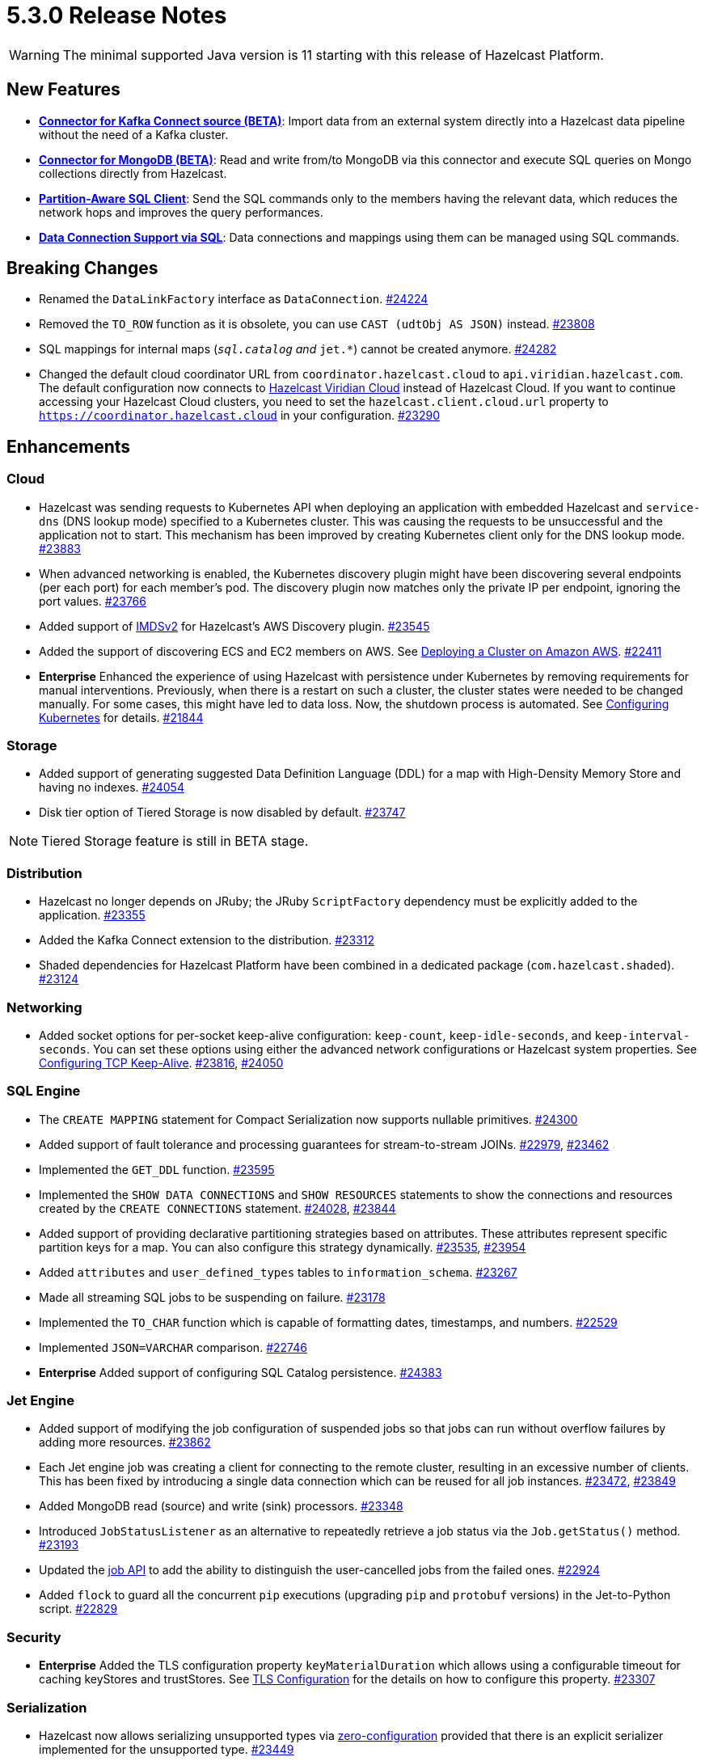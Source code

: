 = 5.3.0 Release Notes

WARNING: The minimal supported Java version is 11 starting with this release of Hazelcast Platform.

== New Features

* **xref:integrate:kafka-connect-connectors.adoc[Connector for Kafka Connect source (BETA)]**: Import data from an external system directly into a Hazelcast data pipeline
without the need of a Kafka cluster.
* **xref:integrate:mongodb-connector.adoc[Connector for MongoDB (BETA)]**: Read and write from/to MongoDB via this connector and execute SQL queries on Mongo collections directly from Hazelcast.
* **https://github.com/hazelcast/hazelcast/blob/master/docs/design/sql/16-partition-aware-client.md[Partition-Aware SQL Client]**: Send the SQL commands only to the members having the relevant data, which reduces the network hops and improves the query performances.
* **xref:sql:create-data-connection.adoc[Data Connection Support via SQL]**: Data connections and mappings using them can be managed using SQL commands.

== Breaking Changes

* Renamed the `DataLinkFactory` interface as `DataConnection`.
https://github.com/hazelcast/hazelcast/pull/24224[#24224]
* Removed the `TO_ROW` function as it is obsolete, you can use `CAST (udtObj AS JSON)` instead.
https://github.com/hazelcast/hazelcast/pull/23808[#23808]
* SQL mappings for internal maps (`__sql.catalog` and `__jet.*`) cannot be created anymore.
https://github.com/hazelcast/hazelcast/pull/24282[#24282]
* Changed the default cloud coordinator URL from `coordinator.hazelcast.cloud` to `api.viridian.hazelcast.com`.
The default configuration now connects to https://viridian.hazelcast.com/sign-in?next=/[Hazelcast Viridian Cloud^] instead of Hazelcast Cloud.
If you want to continue accessing your Hazelcast Cloud clusters, you need to set the `hazelcast.client.cloud.url` property to `https://coordinator.hazelcast.cloud` in your configuration.
https://github.com/hazelcast/hazelcast/pull/23290[#23290]

== Enhancements

=== Cloud

* Hazelcast was sending requests to Kubernetes API when deploying an application with embedded Hazelcast and `service-dns` (DNS lookup mode) specified to a Kubernetes cluster.
This was causing the requests to be unsuccessful and the application not to start. This mechanism has been improved by creating Kubernetes client only for the DNS lookup mode.
https://github.com/hazelcast/hazelcast/pull/23883[#23883]
* When advanced networking is enabled, the Kubernetes discovery plugin might have been discovering several endpoints (per each port)
for each member's pod. The discovery plugin now matches only the private IP per endpoint, ignoring the port values.
https://github.com/hazelcast/hazelcast/pull/23766[#23766]
* Added support of link:https://aws.amazon.com/about-aws/whats-new/2022/10/amazon-machine-images-support-instance-metadata-service-version-2-default/#:~:text=Posted%20On%3A%20Oct%203%2C%202022,depth%20against%20unauthorized%20metadata%20access.[IMDSv2^] for Hazelcast's AWS Discovery plugin.
https://github.com/hazelcast/hazelcast/pull/23545[#23545]
* Added the support of discovering ECS and EC2 members on AWS. See xref:deploy:deploying-on-aws.adoc[Deploying a Cluster on Amazon AWS].
https://github.com/hazelcast/hazelcast/pull/22411[#22411]
* [.enterprise]*Enterprise* Enhanced the experience of using Hazelcast with persistence under Kubernetes by removing requirements for manual interventions. Previously, when there is a restart on such a cluster, the cluster states were needed to be changed manually. For some cases, this might have led to data loss. Now, the shutdown process is automated. See xref:kubernetes:kubernetes-auto-discovery.adoc#running-hazelcast-enterprise-with-persistence-under-kubernetes[Configuring Kubernetes] for details.
https://github.com/hazelcast/hazelcast/pull/21844[#21844]

=== Storage

* Added support of generating suggested Data Definition Language (DDL) for a map with High-Density Memory Store and having no indexes.
https://github.com/hazelcast/hazelcast/pull/24054[#24054]
* Disk tier option of Tiered Storage is now disabled by default.
https://github.com/hazelcast/hazelcast/pull/23747[#23747]

NOTE: Tiered Storage feature is still in BETA stage.

=== Distribution

* Hazelcast no longer depends on JRuby; the JRuby `ScriptFactory` dependency must be explicitly added to the application.
https://github.com/hazelcast/hazelcast/pull/23355[#23355]
* Added the Kafka Connect extension to the distribution.
https://github.com/hazelcast/hazelcast/pull/23312[#23312]
* Shaded dependencies for Hazelcast Platform have been combined in a dedicated package (`com.hazelcast.shaded`).
https://github.com/hazelcast/hazelcast/pull/23124[#23124]

=== Networking

* Added socket options for per-socket keep-alive configuration: `keep-count`, `keep-idle-seconds`, and `keep-interval-seconds`.
You can set these options using either the advanced network configurations or Hazelcast system properties.
See xref:clusters:network-configuration.adoc#configuring-tcp-keep-alive[Configuring TCP Keep-Alive].
https://github.com/hazelcast/hazelcast/pull/23816[#23816], https://github.com/hazelcast/hazelcast/pull/24050[#24050]

=== SQL Engine

* The `CREATE MAPPING` statement for Compact Serialization now supports nullable primitives.
https://github.com/hazelcast/hazelcast/pull/24300[#24300]
* Added support of fault tolerance and processing guarantees for stream-to-stream JOINs.
https://github.com/hazelcast/hazelcast/pull/22979[#22979], https://github.com/hazelcast/hazelcast/pull/23462[#23462]
* Implemented the `GET_DDL` function.
https://github.com/hazelcast/hazelcast/pull/23595[#23595]
* Implemented the `SHOW DATA CONNECTIONS` and `SHOW RESOURCES` statements to show the connections and resources created by the `CREATE CONNECTIONS` statement.
https://github.com/hazelcast/hazelcast/pull/24028[#24028], https://github.com/hazelcast/hazelcast/pull/23844[#23844]
* Added support of providing declarative partitioning strategies based on attributes. These attributes represent specific partition keys for a map.
You can also configure this strategy dynamically.
https://github.com/hazelcast/hazelcast/pull/23535[#23535], https://github.com/hazelcast/hazelcast/pull/23954[#23954]
* Added `attributes` and `user_defined_types` tables to `information_schema`.
https://github.com/hazelcast/hazelcast/pull/23267[#23267]
* Made all streaming SQL jobs to be suspending on failure.
https://github.com/hazelcast/hazelcast/pull/23178[#23178]
* Implemented the `TO_CHAR` function which is capable of formatting dates, timestamps, and numbers.
https://github.com/hazelcast/hazelcast/pull/22529[#22529]
* Implemented `JSON=VARCHAR` comparison.
https://github.com/hazelcast/hazelcast/pull/22746[#22746]
* [.enterprise]*Enterprise* Added support of configuring SQL Catalog persistence.
https://github.com/hazelcast/hazelcast/pull/24383[#24383]

=== Jet Engine

* Added support of modifying the job configuration of suspended jobs so that jobs can run without overflow failures by adding more resources.
https://github.com/hazelcast/hazelcast/pull/23862[#23862]
* Each Jet engine job was creating a client for connecting to the remote cluster, resulting in an excessive number of clients.
This has been fixed by introducing a single data connection which can be reused for all job instances.
https://github.com/hazelcast/hazelcast/pull/23472[#23472], https://github.com/hazelcast/hazelcast/pull/23849[#23849]
* Added MongoDB read (source) and write (sink) processors.
https://github.com/hazelcast/hazelcast/pull/23348[#23348]
* Introduced `JobStatusListener` as an alternative to repeatedly retrieve a job status via the `Job.getStatus()` method.
https://github.com/hazelcast/hazelcast/pull/23193[#23193]
* Updated the https://docs.hazelcast.org/docs/{page-latest-supported-java-client}/javadoc/com/hazelcast/jet/Job.html#isUserCancelled--[job API] to add the ability
to distinguish the user-cancelled jobs from the failed ones.
https://github.com/hazelcast/hazelcast/pull/22924[#22924]
* Added `flock` to guard all the concurrent `pip` executions (upgrading `pip` and `protobuf` versions) in the Jet-to-Python script.
https://github.com/hazelcast/hazelcast/pull/22829[#22829]

=== Security

* [.enterprise]*Enterprise* Added the TLS configuration property `keyMaterialDuration` which allows using a configurable timeout for caching keyStores and trustStores.
See xref:security:tls-configuration.adoc[TLS Configuration] for the details on how to configure this property.
https://github.com/hazelcast/hazelcast/pull/23307[#23307]

=== Serialization

* Hazelcast now allows serializing unsupported types via xref:serialization:compact-serialization.adoc#using-compact-serialization-with-zero-configuration[zero-configuration]
provided that there is an explicit serializer implemented for the unsupported type.
https://github.com/hazelcast/hazelcast/pull/23449[#23449]
* Setting a generic record now fails if the value is not of the same type of generic record.
https://github.com/hazelcast/hazelcast/pull/23522[#23522]
* Introduced clearer exception messages for Generic MapStore, instead of `UndefinedErrorCodeException`.
https://github.com/hazelcast/hazelcast/pull/22765[#22765]

=== WAN Replication

* Added the REST endpoint `/hazelcast/rest/wan/sync/progress` which allows tracking the WAN synchronization progress.
https://github.com/hazelcast/hazelcast/pull/22958[#22958]

=== Connectors

* Added support of predicates in DML (Data Manipulation Language) in JDBC SQL connector.
https://github.com/hazelcast/hazelcast/pull/24521[#24521]
* Added the ability to provide host, username, password, and authDB when connecting to a MongoDB, as an alternative to specifying a connection string.
https://github.com/hazelcast/hazelcast/pull/24238[#24238]
* Added the ability to create a mapping with a MongoDB data connections that provides unbounded (streaming) results.
https://github.com/hazelcast/hazelcast/pull/24356[#24356]
* Added compound identifier for the `externalName()` method.
https://github.com/hazelcast/hazelcast/pull/23772[#23772]
* Added an option for the MongoDB source to perform reading with a single processor instance. Usually distributing the operations is a best practice; however,
the `$function` aggregation method is not supported by the Atlas Serverless instances. In this case, this newly introduced option can be used to to query such instances in one processor. See the option's https://github.com/hazelcast/hazelcast/blob/master/hazelcast-sql/src/main/java/com/hazelcast/jet/sql/impl/connector/mongodb/Options.java#L77[documentation]. 
https://github.com/hazelcast/hazelcast/pull/24198/files[#24198]
* Added additional permission checks to JDBC connectors (source and sink). The previous checks in some cases used only the `jdbc:` name in `ConnectorPermission`.
The newly introduced checks get the JDBC URL from existing connection metadata and check if the permission is granted. If want to grant a `ConnectorPermission`
to all JDBC URLs, you may use wildcards, e.g., `jdbc:*`.
https://github.com/hazelcast/hazelcast/pull/23716[#23716]
* Added `DataConnection` for Kafka consumers and producers, and for MongoDB
https://github.com/hazelcast/hazelcast/pull/23886[#23886], https://github.com/hazelcast/hazelcast/pull/23837[#23837]
* Jet engine's connector for MongoDB is now a part of the Hazelcast Platform distribution.
https://github.com/hazelcast/hazelcast/pull/22565[#22565]
* Introduced a way to control the initial partitions offsets when consuming records from Kafka via the Jet engine: by passing an additional topics configuration object that contains definitions of initial offsets for specific partitions.
https://github.com/hazelcast/hazelcast/pull/21546[#21546]

=== Metrics

* Added name of the job to the xref:ROOT:list-of-metrics.adoc#jet-engine-job-specific-metrics[job specific metrics].
https://github.com/hazelcast/hazelcast/pull/23744[#23744]
* Added Tiered Storage compactor metrics to be exposed by the tools and interfaces such as Management Center, JMX, and diagnostics.
https://github.com/hazelcast/hazelcast/pull/23643[#23643]
* Added a new tag to the CP Subsystem metrics to display the client names for CP sessions on Hazelcast Management Center.
https://github.com/hazelcast/hazelcast/pull/23387[#23387]
* Added entry eviction and expiration counts to local map statistics and metrics.
https://github.com/hazelcast/hazelcast/pull/23318[#23318]

=== Other Enhancements

* _External Data Store_ references have been renamed as _Data Connections. This includes the renaming of the `external-data-store` configuration element as `data-connection`.
https://github.com/hazelcast/hazelcast/pull/24224[#24224]
* Added the ability to test whether the connection with a JDBC data link is valid (`testConnection` method for `JdbcDataConnection`).
https://github.com/hazelcast/hazelcast/pull/23405[#23405]
* Upgraded Apache Calcite to 1.32.0.
https://github.com/hazelcast/hazelcast/pull/22849[#22849]

== Fixes

* [.enterprise]*Enterprise* Fixed an issue where a member with persistence can be restarted even though the persistence file structure is not valid (e.g., the persistence directory does not contain the required files). #5861
* [.enterprise]*Enterprise* Fixed an issue where multiple Hazelcast members were able to use the same base directory for Tiered Storage, causing crashes. #5770
* [.enterprise]*Enterprise* Fixed an issue where the members were crashing while they are loading data into the NATIVE memory and using JSON or Kryo serialization. #5384
* [.enterprise]*Enterprise* Fixed an issue where Jet job snapshots could be prematurely deleted after a restart of a cluster, having lossless restart enabled.
https://github.com/hazelcast/hazelcast/pull/24576[#24576]
* Fixed an issue where `map.clear()` was timing out when the map is configured with a generic map store.
https://github.com/hazelcast/hazelcast/pull/24534[#24534] 
* Fixed an issue where the `SELECT COUNT(DISTINCT COLUMN)` query for maps was producing incorrect results.
https://github.com/hazelcast/hazelcast/pull/24464[#24464]
* Fixed an issue where there was a memory leak when Jet engine metrics are enabled.
https://github.com/hazelcast/hazelcast/issues/23492[#23492]
* Fixed an issue where the `DELETE FROM` or `UPDATE` functions, when used with fully-qualified names, was failing in a JDBC table.
https://github.com/hazelcast/hazelcast/issues/23476[#23476]
* Fixed an issue where SQL statements were failing when a class (to determine the fields of a key/value pair) no longer exists but the mapping is still valid.
https://github.com/hazelcast/hazelcast/pull/24003[#24003]
* Fixed an issue where `lastAccessTime` and `expirationTime` was not updated when an entry is accessed via `executeOnEntries`.
https://github.com/hazelcast/hazelcast/pull/23926[#23926]
* Fixed an issue where the Hazelcast configuration was modified by the Jet engine, if the wildcard configuration is used and Jet is enabled; meaning the configurations
made by the user was not being reflected.
https://github.com/hazelcast/hazelcast/pull/23848[#23848]
* Fixed an issue where Hazelcast was failing to connect to a database when using Debezium, and the key of a record is null.
https://github.com/hazelcast/hazelcast/pull/23768[#23768]
* Fixed an issue where the `SELECT` query was returning duplicated rows for the mappings in AWS S3 bucket.
https://github.com/hazelcast/hazelcast/pull/23723[#23723]
* Enabled smart client connectivity to Hazelcast clusters deployed on Kubernetes, when advanced network configuration is enabled.
https://github.com/hazelcast/hazelcast/pull/23707[#23707]
* Fixed an issue where Debezium connector for MongoDB could not keep the connection after some time.
https://github.com/hazelcast/hazelcast/pull/23689[#23689]
* Enhanced the handling of errors coming from the Kubernetes API:
** Not detecting the intent correctly whenever the cluster is shutdown, so the cluster was not restarted successfully.
** Extensive amount of Kubernetes API calls were being logged when Automatic State Management feature is enabled.
+
https://github.com/hazelcast/hazelcast/pull/23538[#23538]
* Fixed an issue where Hazelcast transaction manager was timing out before the timeout value set for the transaction commit.
https://github.com/hazelcast/hazelcast/pull/23471[#23471]
* Fixed an issue where the unordered `mapUsingServiceAsync` was losing items when there are no watermarks.
https://github.com/hazelcast/hazelcast/pull/23271[#23271]
* Fixed an issue where the state of a job was being corrupted if a member is forcefully shut down and the job is restarted from snapshot.
https://github.com/hazelcast/hazelcast/pull/23201[#23201]
* Fixed an issue where disabling metrics and JMX on a Hazelcast client was failing the members to start.
https://github.com/hazelcast/hazelcast/pull/23360[#23360]
* Fixed an issue where a JDBC related exception message was mentioning data source reference instead of the table name.
https://github.com/hazelcast/hazelcast/pull/23122[#23122]
* Fixed an issue where the beginning time of a job was being recorded after the job is submitted, which was causing a race condition.
https://github.com/hazelcast/hazelcast/pull/23065[#23065]
* Fixed an issue where the `hz-cli` shell script was failing to run in bash on Windows systems since it uses a colon-separated `CLASSPATH`
where each path is a Linux-style path. However, Java on Windows expects a semicolon-separated `CLASSPATH` where each path is a Windows-style path.
As a consequence, the `hz-cli` could not be used from bash on Windows.
https://github.com/hazelcast/hazelcast/pull/22884[#22884]
* Fixed a memory leak due to incomplete clean-up of backup replica sync operations.
https://github.com/hazelcast/hazelcast/pull/22769[#22769]
* Fixed an issue where a map was loading old values with map.set() when map store offloading is enabled.
https://github.com/hazelcast/hazelcast/pull/22602[#22602]
* Fixed an issue where a CP Subsystem object could be destroyed without a permission even the object has security and permission configurations enabled.
https://github.com/hazelcast/hazelcast/pull/22475[#22475]
* Fixed an issue where external data store configurations could not be added dynamically.
https://github.com/hazelcast/hazelcast/pull/22450[#22450]
* Fixed an issue where replication over WAN was failing on the source cluster members, when there are multiple batch publishers configured in a single WAN replication.
https://github.com/hazelcast/hazelcast/pull/22437[#22437]
* Fixed an issue where creating a JDBC SQL mapping without specifying the columns was causing the column order to be reversed compared to that in the remote source table (affecting statements such as `SELECT * FROM ...` and `INSERT INTO <mapping> VALUES`.
https://github.com/hazelcast/hazelcast/pull/22410[#22410]
* Fixed an issue where the map entries recovered from persistence were not expiring after their time-to-live durations.
https://github.com/hazelcast/hazelcast/pull/22279[#22279]
* Fixed an issue where Hazelcast members in a Spring Boot application could not establish a connection to each other when deployed
in Kubernetes cluster with Istio Envoy Proxy enabled.
https://github.com/hazelcast/hazelcast/issues/22256[#22256]
* Eliminated the usage of `ForkJoinPool#commonPool` for internal Hazelcast code, improving stability and avoiding potential deadlocks.
https://github.com/hazelcast/hazelcast/issues/18190[#18190]

== Upcoming Deprecations

* Hazelcast will end support for Elasticsearch 6 in the upcoming release (5.4). This will affect you if you are using the xref:integrate:elasticsearch-connector.adoc#installing-the-connector[version 6 module of the Elasticsearch connector].

* Hazelcast will deprecate transactions in the upcoming release (5.4). An improved version of this feature is under consideration. If you are already using transactions, get in touch and share your use case. Your feedback will help us to develop a solution that meets your needs.

== Contributors

We would like to thank the contributors from our open source community
who worked on this release:

* https://github.com/ivyanni[Ilia Vianni]
* https://github.com/xitep[Xitep]
* https://github.com/agrawalprakash[Agrawal Prakash]
* https://github.com/dbaltor[Denis Baltor]
* https://github.com/debanjanc01[Debanjan Choudhury]
* https://github.com/Nikhil2508[Nikhil Umraliya]
* https://github.com/erdinctaskin[Erdinc Taskin]
* https://github.com/TureBentzin[Ture Bentzin]
* https://github.com/jxblum[John Blum]
* https://github.com/anestoruk[Andrzej Nestoruk]

